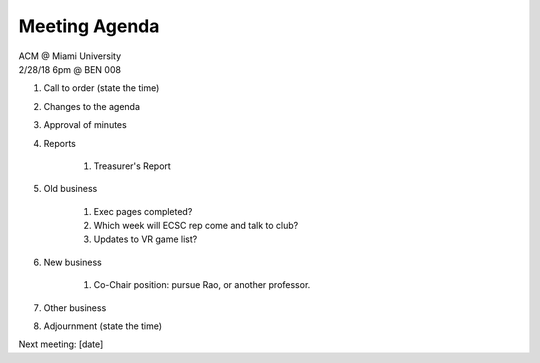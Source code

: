 .. Modeled after https://www.boardeffect.com/blog/board-meeting-agenda-format-template/

Meeting Agenda
==============

| ACM @ Miami University
| 2/28/18 6pm @ BEN 008

#. Call to order (state the time)
#. Changes to the agenda
#. Approval of minutes
#. Reports

    #. Treasurer's Report

#. Old business

	#. Exec pages completed?
	#. Which week will ECSC rep come and talk to club?
	#. Updates to VR game list?

#. New business

	#. Co-Chair position: pursue Rao, or another professor.

#. Other business
#. Adjournment (state the time)

Next meeting: [date]